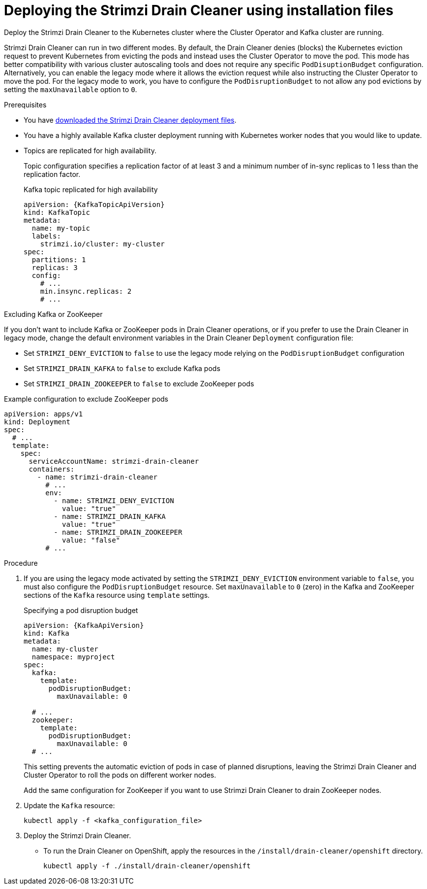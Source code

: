 // This assembly is included in the following assemblies:
//
// assembly-drain-cleaner.adoc

[id='proc-drain-cleaner-deploying-{context}']
= Deploying the Strimzi Drain Cleaner using installation files

[role="_abstract"] 
Deploy the Strimzi Drain Cleaner to the Kubernetes cluster where the Cluster Operator and Kafka cluster are running.

Strimzi Drain Cleaner can run in two different modes.
By default, the Drain Cleaner denies (blocks) the Kubernetes eviction request to prevent Kubernetes from evicting the pods and instead uses the Cluster Operator to move the pod.
This mode has better compatibility with various cluster autoscaling tools and does not require any specific `PodDisuptionBudget` configuration.
Alternatively, you can enable the legacy mode where it allows the eviction request while also instructing the Cluster Operator to move the pod.
For the legacy mode to work, you have to configure the `PodDisruptionBudget` to not allow any pod evictions by setting the `maxUnavailable` option to `0`.

.Prerequisites

* You have xref:drain-cleaner-prereqs-str[downloaded the Strimzi Drain Cleaner deployment files].
* You have a highly available Kafka cluster deployment running with Kubernetes worker nodes that you would like to update.
* Topics are replicated for high availability.
+
Topic configuration specifies a replication factor of at least 3 and a minimum number of in-sync replicas to 1 less than the replication factor.
+
.Kafka topic replicated for high availability
[source,yaml,subs="attributes+"]
----
apiVersion: {KafkaTopicApiVersion}
kind: KafkaTopic
metadata:
  name: my-topic
  labels:
    strimzi.io/cluster: my-cluster
spec:
  partitions: 1
  replicas: 3
  config:
    # ...
    min.insync.replicas: 2
    # ...
----

.Excluding Kafka or ZooKeeper

If you don't want to include Kafka or ZooKeeper pods in Drain Cleaner operations, or if you prefer to use the Drain Cleaner in legacy mode, change the default environment variables in the Drain Cleaner `Deployment` configuration file:

* Set `STRIMZI_DENY_EVICTION` to `false` to use the legacy mode relying on the `PodDisruptionBudget` configuration
* Set `STRIMZI_DRAIN_KAFKA` to `false` to exclude Kafka pods
* Set `STRIMZI_DRAIN_ZOOKEEPER` to `false` to exclude ZooKeeper pods

.Example configuration to exclude ZooKeeper pods
[source,yaml,subs="attributes+"]
----
apiVersion: apps/v1
kind: Deployment
spec:
  # ...
  template:
    spec:
      serviceAccountName: strimzi-drain-cleaner
      containers:
        - name: strimzi-drain-cleaner
          # ...
          env:
            - name: STRIMZI_DENY_EVICTION
              value: "true"
            - name: STRIMZI_DRAIN_KAFKA
              value: "true"
            - name: STRIMZI_DRAIN_ZOOKEEPER
              value: "false"
          # ...
----

.Procedure

. If you are using the legacy mode activated by setting the `STRIMZI_DENY_EVICTION` environment variable to `false`, you must also configure the `PodDisruptionBudget` resource.
  Set `maxUnavailable` to `0` (zero) in the Kafka and ZooKeeper sections of the `Kafka` resource using `template` settings.
+
.Specifying a pod disruption budget
[source,yaml,subs=attributes+]
----
apiVersion: {KafkaApiVersion}
kind: Kafka
metadata:
  name: my-cluster
  namespace: myproject
spec:
  kafka:
    template:
      podDisruptionBudget:
        maxUnavailable: 0

  # ...
  zookeeper:
    template:
      podDisruptionBudget:
        maxUnavailable: 0
  # ...
----
+
This setting prevents the automatic eviction of pods in case of planned disruptions,
leaving the Strimzi Drain Cleaner and Cluster Operator to roll the pods on different worker nodes.
+
Add the same configuration for ZooKeeper if you want to use Strimzi Drain Cleaner to drain ZooKeeper nodes.

. Update the `Kafka` resource:
+
[source,shell,subs=+quotes]
kubectl apply -f <kafka_configuration_file>

. Deploy the Strimzi Drain Cleaner.
+
--
ifdef::Section[]
* If you are using `cert-manager` with Kubernetes, apply the resources in the `/install/drain-cleaner/certmanager` directory.
+
[source,shell,subs="attributes+"]
----
kubectl apply -f ./install/drain-cleaner/certmanager
----
+
The TLS certificates for the webhook are generated automatically and injected into the webhook configuration.
+
* If you are not using `cert-manager` with Kubernetes, do the following:
+
.. xref:proc-drain-cleaner-certs-{context}[Add TLS certificates to use in the deployment].
+
Any certificates you add must be renewed before they expire. 
+
.. Apply the resources in the `/install/drain-cleaner/kubernetes` directory.
+
[source,shell,subs="attributes+"]
----
kubectl apply -f ./install/drain-cleaner/kubernetes
----
endif::Section[]
--
+
* To run the Drain Cleaner on OpenShift, apply the resources in the `/install/drain-cleaner/openshift` directory.
+
[source,shell,subs="attributes+"]
----
kubectl apply -f ./install/drain-cleaner/openshift
----
